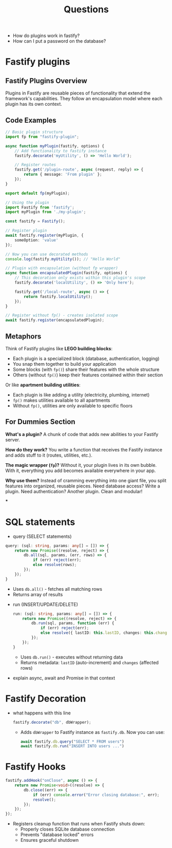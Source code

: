 #+title: Questions

- How do plugins work in fastify?
- How can I put a password on the database?

* Fastify plugins
** Fastify Plugins Overview

Plugins in Fastify are reusable pieces of functionality that extend the framework's capabilities. They follow an encapsulation model where each plugin has its own context.

** Code Examples

#+begin_src typescript
// Basic plugin structure
import fp from "fastify-plugin";

async function myPlugin(fastify, options) {
    // Add functionality to fastify instance
    fastify.decorate('myUtility', () => 'Hello World');

    // Register routes
    fastify.get('/plugin-route', async (request, reply) => {
        return { message: 'From plugin' };
    });
}

export default fp(myPlugin);
#+end_src

#+begin_src typescript
// Using the plugin
import Fastify from 'fastify';
import myPlugin from './my-plugin';

const fastify = Fastify();

// Register plugin
await fastify.register(myPlugin, {
    someOption: 'value'
});

// Now you can use decorated methods
console.log(fastify.myUtility()); // "Hello World"
#+end_src

#+begin_src typescript
// Plugin with encapsulation (without fp wrapper)
async function encapsulatedPlugin(fastify, options) {
    // This decoration only exists within this plugin's scope
    fastify.decorate('localUtility', () => 'Only here');

    fastify.get('/local-route', async () => {
        return fastify.localUtility();
    });
}

// Register without fp() - creates isolated scope
await fastify.register(encapsulatedPlugin);
#+end_src

** Metaphors

Think of Fastify plugins like *LEGO building blocks*:
- Each plugin is a specialized block (database, authentication, logging)
- You snap them together to build your application
- Some blocks (with =fp()=) share their features with the whole structure
- Others (without =fp()=) keep their features contained within their section

Or like *apartment building utilities*:
- Each plugin is like adding a utility (electricity, plumbing, internet)
- =fp()= makes utilities available to all apartments
- Without =fp()=, utilities are only available to specific floors

** For Dummies Section

*What's a plugin?* A chunk of code that adds new abilities to your Fastify server.

*How do they work?* You write a function that receives the Fastify instance and adds stuff to it (routes, utilities, etc.).

*The magic wrapper (=fp=)?* Without it, your plugin lives in its own bubble. With it, everything you add becomes available everywhere in your app.

*Why use them?* Instead of cramming everything into one giant file, you split features into organized, reusable pieces. Need database access? Write a plugin. Need authentication? Another plugin. Clean and modular!

***
* SQL statements
- query  (SELECT statements)
#+begin_src typescript :results output
  query: (sql: string, params: any[] = []) => {
      return new Promise((resolve, reject) => {
          db.all(sql, params, (err, rows) => {
              if (err) reject(err);
              else resolve(rows);
          });
      });
  }
    #+end_src
  - Uses =db.all()= - fetches all matching rows
  - Returns array of results
- run (INSERT/UPDATE/DELETE)
  #+begin_src typescript :results output
    run: (sql: string, params: any[] = []) => {
        return new Promise((resolve, reject) => {
            db.run(sql, params, function (err) {
                if (err) reject(err);
                else resolve({ lastID: this.lastID, changes: this.changes });
            });
        });
    }
  #+end_src
  - Uses =db.run()= - executes without returning data
  - Returns metadata: =lastID= (auto-increment) and =changes= (affected rows)

- explain async, await and Promise in that context
* Fastify Decoration
- what happens with this line
  #+begin_src typescript :results output
fastify.decorate("db", dbWrapper);
  #+end_src
  - Adds =dbWrapper= to Fastify instance as =fastify.db=. Now you can use:
    #+begin_src typescript
    await fastify.db.query("SELECT * FROM users")
    await fastify.db.run("INSERT INTO users ...")
  #+end_src
* Fastify Hooks
  #+begin_src typescript :results output
    fastify.addHook("onClose", async () => {
        return new Promise<void>((resolve) => {
            db.close((err) => {
                if (err) console.error("Error closing database:", err);
                resolve();
            });
        });
    });
  #+end_src
  - Registers cleanup function that runs when Fastify shuts down:
    - Properly closes SQLite database connection
    - Prevents "database locked" errors
    - Ensures graceful shutdown
